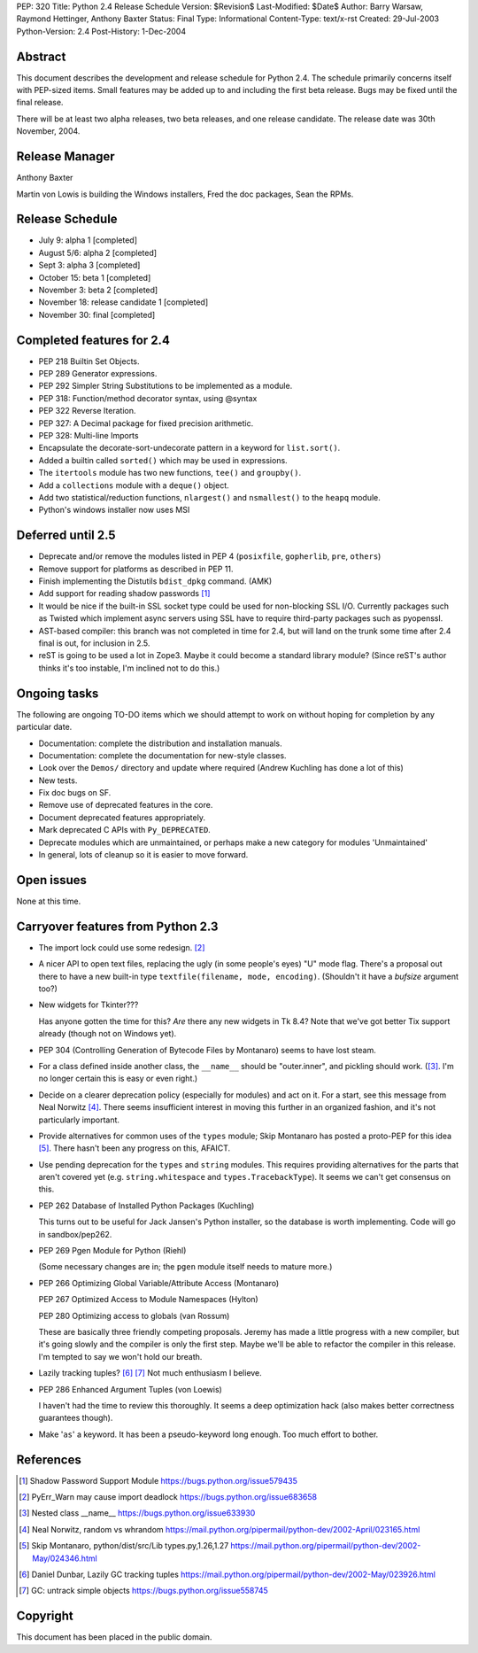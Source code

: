 PEP: 320
Title: Python 2.4 Release Schedule
Version: $Revision$
Last-Modified: $Date$
Author: Barry Warsaw, Raymond Hettinger, Anthony Baxter
Status: Final
Type: Informational
Content-Type: text/x-rst
Created: 29-Jul-2003
Python-Version: 2.4
Post-History: 1-Dec-2004


Abstract
========

This document describes the development and release schedule for
Python 2.4.  The schedule primarily concerns itself with PEP-sized
items.  Small features may be added up to and including the first
beta release.  Bugs may be fixed until the final release.

There will be at least two alpha releases, two beta releases, and
one release candidate.  The release date was 30th November, 2004.


Release Manager
===============

Anthony Baxter

Martin von Lowis is building the Windows installers, Fred the
doc packages, Sean the RPMs.


Release Schedule
================

- July 9: alpha 1 [completed]

- August 5/6: alpha 2 [completed]

- Sept 3: alpha 3 [completed]

- October 15: beta 1 [completed]

- November 3: beta 2 [completed]

- November 18: release candidate 1 [completed]

- November 30: final [completed]


Completed features for 2.4
==========================

- PEP 218 Builtin Set Objects.

- PEP 289 Generator expressions.

- PEP 292 Simpler String Substitutions to be implemented as a module.

- PEP 318: Function/method decorator syntax, using @syntax

- PEP 322 Reverse Iteration.

- PEP 327: A Decimal package for fixed precision arithmetic.

- PEP 328: Multi-line Imports

- Encapsulate the decorate-sort-undecorate pattern in a keyword for
  ``list.sort()``.

- Added a builtin called ``sorted()`` which may be used in expressions.

- The ``itertools`` module has two new functions, ``tee()`` and ``groupby()``.

- Add a ``collections`` module with a ``deque()`` object.

- Add two statistical/reduction functions, ``nlargest()`` and ``nsmallest()``
  to the ``heapq`` module.

- Python's windows installer now uses MSI


Deferred until 2.5
==================

- Deprecate and/or remove the modules listed in PEP 4 (``posixfile``,
  ``gopherlib``, ``pre``, ``others``)

- Remove support for platforms as described in PEP 11.

- Finish implementing the Distutils ``bdist_dpkg`` command.  (AMK)

- Add support for reading shadow passwords [1]_

- It would be nice if the built-in SSL socket type could be used
  for non-blocking SSL I/O.  Currently packages such as Twisted
  which implement async servers using SSL have to require third-party
  packages such as pyopenssl.

- AST-based compiler: this branch was not completed in time for
  2.4, but will land on the trunk some time after 2.4 final is
  out, for inclusion in 2.5.

- reST is going to be used a lot in Zope3.  Maybe it could become
  a standard library module?  (Since reST's author thinks it's too
  instable, I'm inclined not to do this.)


Ongoing tasks
=============

The following are ongoing TO-DO items which we should attempt to
work on without hoping for completion by any particular date.

- Documentation: complete the distribution and installation
  manuals.

- Documentation: complete the documentation for new-style
  classes.

- Look over the ``Demos/`` directory and update where required (Andrew
  Kuchling has done a lot of this)

- New tests.

- Fix doc bugs on SF.

- Remove use of deprecated features in the core.

- Document deprecated features appropriately.

- Mark deprecated C APIs with ``Py_DEPRECATED``.

- Deprecate modules which are unmaintained, or perhaps make a new
  category for modules 'Unmaintained'

- In general, lots of cleanup so it is easier to move forward.


Open issues
===========

None at this time.


Carryover features from Python 2.3
==================================

- The import lock could use some redesign. [2]_

- A nicer API to open text files, replacing the ugly (in some
  people's eyes) "U" mode flag.  There's a proposal out there to
  have a new built-in type ``textfile(filename, mode, encoding)``.
  (Shouldn't it have a *bufsize* argument too?)

- New widgets for Tkinter???

  Has anyone gotten the time for this?  *Are* there any new
  widgets in Tk 8.4?  Note that we've got better Tix support
  already (though not on Windows yet).

- PEP 304 (Controlling Generation of Bytecode Files by Montanaro)
  seems to have lost steam.

- For a class defined inside another class, the ``__name__`` should be
  "outer.inner", and pickling should work.  ([3]_.  I'm no
  longer certain this is easy or even right.)

- Decide on a clearer deprecation policy (especially for modules)
  and act on it.  For a start, see this message from Neal Norwitz [4]_.
  There seems insufficient interest in moving this further in an
  organized fashion, and it's not particularly important.

- Provide alternatives for common uses of the ``types`` module;
  Skip Montanaro has posted a proto-PEP for this idea [5]_.
  There hasn't been any progress on this, AFAICT.

- Use pending deprecation for the ``types`` and ``string`` modules.  This
  requires providing alternatives for the parts that aren't
  covered yet (e.g. ``string.whitespace`` and ``types.TracebackType``).
  It seems we can't get consensus on this.

- PEP 262  Database of Installed Python Packages (Kuchling)

  This turns out to be useful for Jack Jansen's Python installer,
  so the database is worth implementing.  Code will go in
  sandbox/pep262.

- PEP 269  Pgen Module for Python (Riehl)

  (Some necessary changes are in; the ``pgen`` module itself needs to
  mature more.)

- PEP 266  Optimizing Global Variable/Attribute Access (Montanaro)

  PEP 267  Optimized Access to Module Namespaces (Hylton)

  PEP 280  Optimizing access to globals (van Rossum)

  These are basically three friendly competing proposals.  Jeremy
  has made a little progress with a new compiler, but it's going
  slowly and the compiler is only the first step.  Maybe we'll be
  able to refactor the compiler in this release.  I'm tempted to
  say we won't hold our breath.

- Lazily tracking tuples? [6]_ [7]_
  Not much enthusiasm I believe.

- PEP 286  Enhanced Argument Tuples (von Loewis)

  I haven't had the time to review this thoroughly.  It seems a
  deep optimization hack (also makes better correctness guarantees
  though).

- Make '``as``' a keyword.  It has been a pseudo-keyword long enough.
  Too much effort to bother.


References
==========

.. [1] Shadow Password Support Module
       https://bugs.python.org/issue579435

.. [2] PyErr_Warn may cause import deadlock
       https://bugs.python.org/issue683658

.. [3] Nested class __name__
       https://bugs.python.org/issue633930

.. [4] Neal Norwitz, random vs whrandom
       https://mail.python.org/pipermail/python-dev/2002-April/023165.html

.. [5] Skip Montanaro, python/dist/src/Lib types.py,1.26,1.27
       https://mail.python.org/pipermail/python-dev/2002-May/024346.html

.. [6] Daniel Dunbar, Lazily GC tracking tuples
       https://mail.python.org/pipermail/python-dev/2002-May/023926.html

.. [7] GC: untrack simple objects
       https://bugs.python.org/issue558745


Copyright
=========

This document has been placed in the public domain.



..
  Local Variables:
  mode: indented-text
  indent-tabs-mode: nil
  End:
